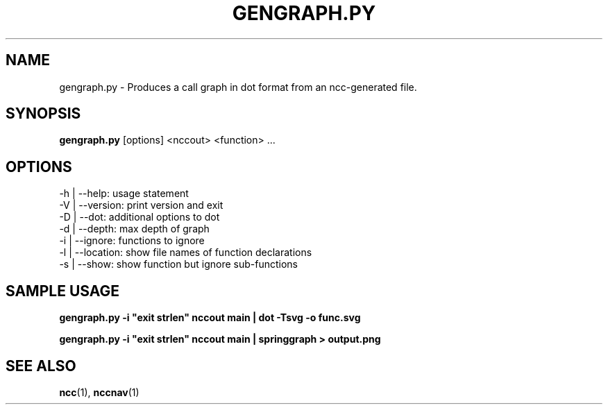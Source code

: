.\"                                      Hey, EMACS: -*- nroff -*-
.\" First parameter, NAME, should be all caps
.\" Second parameter, SECTION, should be 1-8, maybe w/ subsection
.\" other parameters are allowed: see man(7), man(1)
.TH GENGRAPH.PY 1 "September 10, 2006"
.\" Please adjust this date whenever revising the manpage.
.\"
.\" Some roff macros, for reference:
.\" .nh        disable hyphenation
.\" .hy        enable hyphenation
.\" .ad l      left justify
.\" .ad b      justify to both left and right margins
.\" .nf        disable filling
.\" .fi        enable filling
.\" .br        insert line break
.\" .sp <n>    insert n+1 empty lines
.\" for manpage-specific macros, see man(7)
.SH NAME
gengraph.py \- Produces a call graph in dot format from an ncc-generated file.
.SH SYNOPSIS
.B gengraph.py
.RI [options]
.RI <nccout>
.RI <function>
.RI ...
.SH OPTIONS
.TP
.BI
-h | --help: usage statement
.TP
.BI
-V | --version: print version and exit
.TP
.BI
-D | --dot: additional options to dot
.TP
.BI
-d | --depth: max depth of graph
.TP
.BI
-i | --ignore: functions to ignore
.TP
.BI
-l | --location: show file names of function declarations
.TP
.BI
-s | --show: show function but ignore sub-functions
.SH SAMPLE USAGE

.B
gengraph.py -i "exit strlen" nccout main | dot -Tsvg -o func.svg

.B
gengraph.py -i "exit strlen" nccout main | springgraph > output.png

.SH SEE ALSO
.BR ncc (1),
.BR nccnav (1)
